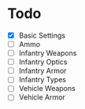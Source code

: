 * Todo
 - [X] Basic Settings
 - [ ] Ammo
 - [ ] Infantry Weapons
 - [ ] Infantry Optics
 - [ ] Infantry Armor
 - [ ] Infantry Types
 - [ ] Vehicle Weapons
 - [ ] Vehicle Armor
